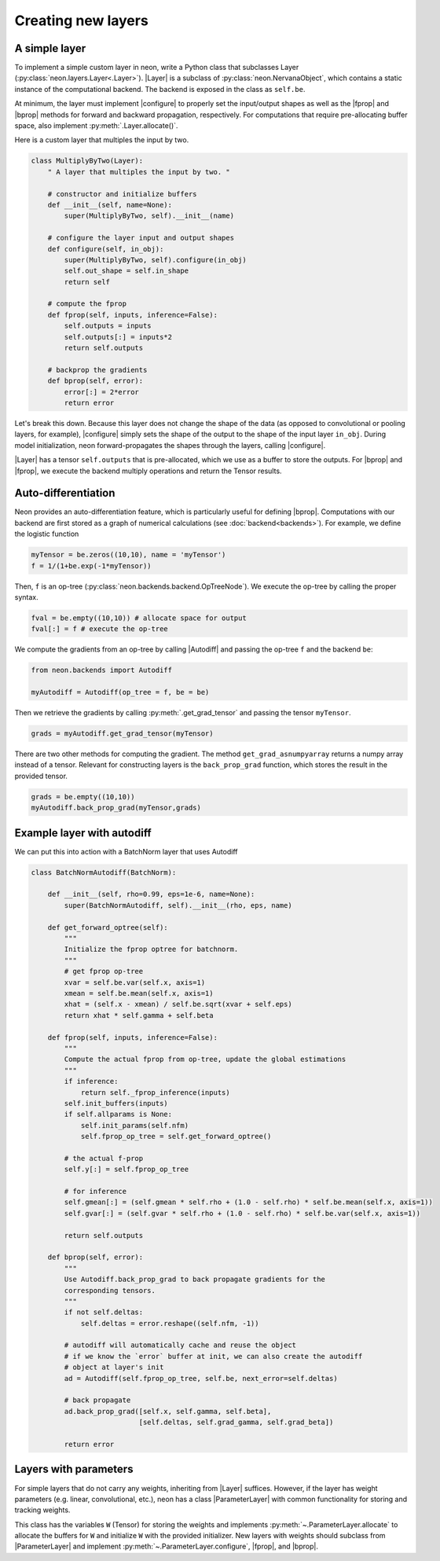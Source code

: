 Creating new layers
===================

A simple layer
--------------

To implement a simple custom layer in neon, write a Python class that
subclasses Layer (:py:class:`neon.layers.Layer<.Layer>`). |Layer| is a subclass of
:py:class:`neon.NervanaObject`, which contains a static instance of the computational
backend. The backend is exposed in the class as ``self.be``.

At minimum, the layer must implement |configure| to
properly set the input/output shapes as well as the |fprop| and
|bprop| methods for forward and backward propagation, respectively.
For computations that require pre-allocating buffer space, also
implement :py:meth:`.Layer.allocate()`.

Here is a custom layer that multiples the input by two.

.. code-block:: python


    class MultiplyByTwo(Layer):
        " A layer that multiples the input by two. "

        # constructor and initialize buffers
        def __init__(self, name=None):
            super(MultiplyByTwo, self).__init__(name)

        # configure the layer input and output shapes
        def configure(self, in_obj):
            super(MultiplyByTwo, self).configure(in_obj)
            self.out_shape = self.in_shape
            return self

        # compute the fprop
        def fprop(self, inputs, inference=False):
            self.outputs = inputs
            self.outputs[:] = inputs*2
            return self.outputs

        # backprop the gradients
        def bprop(self, error):
            error[:] = 2*error
            return error


Let's break this down. Because this layer does not change the shape of
the data (as opposed to convolutional or pooling layers, for example), |configure| simply sets the shape of the output to the
shape of the input layer ``in_obj``. During model initialization, neon
forward-propagates the shapes through the layers, calling |configure|.

|Layer| has a tensor ``self.outputs`` that is pre-allocated, which we
use as a buffer to store the outputs. For |bprop| and |fprop|, we execute the backend multiply operations and return the
Tensor results.

Auto-differentiation
--------------------

Neon provides an auto-differentiation feature, which is particularly
useful for defining |bprop|. Computations with our backend
are first stored as a graph of numerical calculations (see
:doc:`backend<backends>`). For example, we define the logistic function

.. code-block:: python

    myTensor = be.zeros((10,10), name = 'myTensor')
    f = 1/(1+be.exp(-1*myTensor))

Then, ``f`` is an op-tree (:py:class:`neon.backends.backend.OpTreeNode`). We execute the op-tree by calling the proper syntax.

.. code-block:: python

    fval = be.empty((10,10)) # allocate space for output
    fval[:] = f # execute the op-tree

We compute the gradients from an op-tree by calling |Autodiff| and
passing the op-tree ``f`` and the backend ``be``:

.. code-block:: python

    from neon.backends import Autodiff

    myAutodiff = Autodiff(op_tree = f, be = be)

Then we retrieve the gradients by calling :py:meth:`.get_grad_tensor`
and passing the tensor ``myTensor``.

.. code-block:: python

    grads = myAutodiff.get_grad_tensor(myTensor)

There are two other methods for computing the gradient. The method
``get_grad_asnumpyarray`` returns a numpy array instead of a tensor.
Relevant for constructing layers is the ``back_prop_grad`` function,
which stores the result in the provided tensor.

.. code-block:: python

    grads = be.empty((10,10))
    myAutodiff.back_prop_grad(myTensor,grads)

Example layer with autodiff
---------------------------

We can put this into action with a BatchNorm layer that uses Autodiff

.. code-block:: python

    class BatchNormAutodiff(BatchNorm):

        def __init__(self, rho=0.99, eps=1e-6, name=None):
            super(BatchNormAutodiff, self).__init__(rho, eps, name)

        def get_forward_optree(self):
            """
            Initialize the fprop optree for batchnorm.
            """
            # get fprop op-tree
            xvar = self.be.var(self.x, axis=1)
            xmean = self.be.mean(self.x, axis=1)
            xhat = (self.x - xmean) / self.be.sqrt(xvar + self.eps)
            return xhat * self.gamma + self.beta

        def fprop(self, inputs, inference=False):
            """
            Compute the actual fprop from op-tree, update the global estimations
            """
            if inference:
                return self._fprop_inference(inputs)
            self.init_buffers(inputs)
            if self.allparams is None:
                self.init_params(self.nfm)
                self.fprop_op_tree = self.get_forward_optree()

            # the actual f-prop
            self.y[:] = self.fprop_op_tree

            # for inference
            self.gmean[:] = (self.gmean * self.rho + (1.0 - self.rho) * self.be.mean(self.x, axis=1))
            self.gvar[:] = (self.gvar * self.rho + (1.0 - self.rho) * self.be.var(self.x, axis=1))

            return self.outputs

        def bprop(self, error):
            """
            Use Autodiff.back_prop_grad to back propagate gradients for the
            corresponding tensors.
            """
            if not self.deltas:
                self.deltas = error.reshape((self.nfm, -1))

            # autodiff will automatically cache and reuse the object
            # if we know the `error` buffer at init, we can also create the autodiff
            # object at layer's init
            ad = Autodiff(self.fprop_op_tree, self.be, next_error=self.deltas)

            # back propagate
            ad.back_prop_grad([self.x, self.gamma, self.beta],
                              [self.deltas, self.grad_gamma, self.grad_beta])

            return error


Layers with parameters
----------------------

For simple layers that do not carry any weights, inheriting from
|Layer| suffices. However, if the layer has weight parameters (e.g.
linear, convolutional, etc.), neon has a class |ParameterLayer| with
common functionality for storing and tracking weights.

This class has the variables ``W`` (Tensor) for storing the weights and
implements :py:meth:`~.ParameterLayer.allocate` to allocate the buffers for ``W`` and
initialize ``W`` with the provided initializer. New layers with weights
should subclass from |ParameterLayer| and implement
:py:meth:`~.ParameterLayer.configure`, |fprop|, and |bprop|.

.. |Layer| replace:: :py:class:`Layer<neon.layers.layer.Layer>`
.. |ParameterLayer| replace:: :py:class:`ParameterLayer<neon.layers.layer.ParameterLayer>`
.. |bprop| replace:: :py:meth:`~.Layer.bprop`
.. |fprop| replace:: :py:meth:`~.Layer.fprop`
.. |configure| replace:: :py:meth:`~.Layer.configure()`
.. |Autodiff| replace:: :py:class:`.Autodiff`
